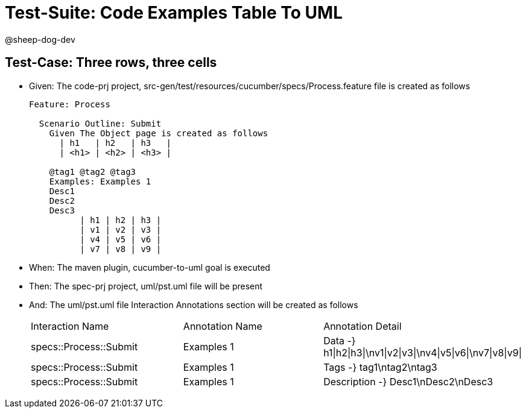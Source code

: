 = Test-Suite: Code Examples Table To UML

@sheep-dog-dev

== Test-Case: Three rows, three cells

* Given: The code-prj project, src-gen/test/resources/cucumber/specs/Process.feature file is created as follows
+
----
Feature: Process

  Scenario Outline: Submit
    Given The Object page is created as follows
      | h1   | h2   | h3   |
      | <h1> | <h2> | <h3> |

    @tag1 @tag2 @tag3
    Examples: Examples 1
    Desc1
    Desc2
    Desc3
          | h1 | h2 | h3 |
          | v1 | v2 | v3 |
          | v4 | v5 | v6 |
          | v7 | v8 | v9 |
----

* When: The maven plugin, cucumber-to-uml goal is executed

* Then: The spec-prj project, uml/pst.uml file will be present

* And: The uml/pst.uml file Interaction Annotations section will be created as follows
+
|===
| Interaction Name       | Annotation Name | Annotation Detail                                             
| specs::Process::Submit | Examples 1      | Data -} h1\|h2\|h3\|\nv1\|v2\|v3\|\nv4\|v5\|v6\|\nv7\|v8\|v9\|
| specs::Process::Submit | Examples 1      | Tags -} tag1\ntag2\ntag3
| specs::Process::Submit | Examples 1      | Description -} Desc1\nDesc2\nDesc3
|===

